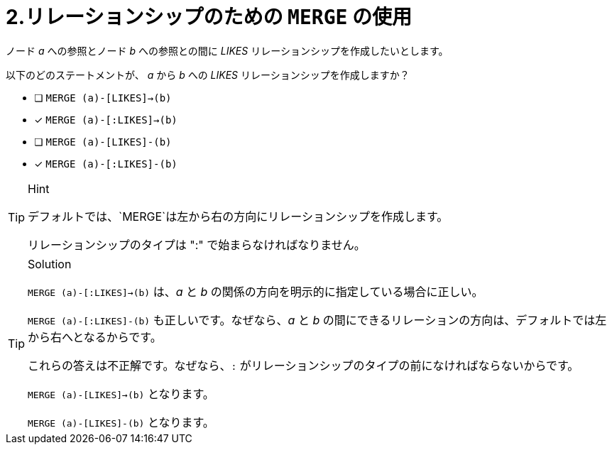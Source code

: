 :id: q2
[#{id}.question]
= 2.リレーションシップのための `MERGE` の使用

ノード _a_ への参照とノード _b_ への参照との間に _LIKES_ リレーションシップを作成したいとします。

以下のどのステートメントが、 _a_ から _b_ への _LIKES_ リレーションシップを作成しますか？

* [ ] `MERGE (a)-[LIKES]->(b)`
* [x] `MERGE (a)-[:LIKES]->(b)`
* [ ] `MERGE (a)-[LIKES]-(b)`
* [x] `MERGE (a)-[:LIKES]-(b)`

[TIP,role=hint]
.Hint
====
デフォルトでは、`MERGE`は左から右の方向にリレーションシップを作成します。

リレーションシップのタイプは ":" で始まらなければなりません。
====

[TIP,role=solution]
.Solution
====
`MERGE (a)-[:LIKES]->(b)` は、_a_ と _b_ の関係の方向を明示的に指定している場合に正しい。

`MERGE (a)-[:LIKES]-(b)` も正しいです。なぜなら、_a_ と _b_ の間にできるリレーションの方向は、デフォルトでは左から右へとなるからです。

これらの答えは不正解です。なぜなら、`:` がリレーションシップのタイプの前になければならないからです。

`MERGE (a)-[LIKES]->(b)` となります。

`MERGE (a)-[LIKES]-(b)` となります。
====